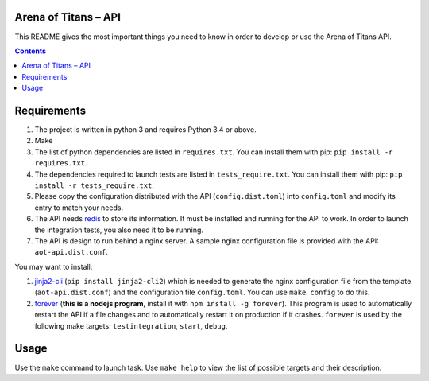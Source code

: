 Arena of Titans – API
=====================

This README gives the most important things you need to know in order to develop
or use the Arena of Titans API.

.. contents::


Requirements
============

#. The project is written in python 3 and requires Python 3.4 or above.
#. Make
#. The list of python dependencies are listed in ``requires.txt``. You can
   install them with pip: ``pip install -r requires.txt``.
#. The dependencies required to launch tests are listed in
   ``tests_require.txt``. You can install them with pip: ``pip install -r
   tests_require.txt``.
#. Please copy the configuration distributed with the API (``config.dist.toml``)
   into ``config.toml`` and modify its entry to match your needs.
#. The API needs `redis <http://redis.io/>`_ to store its information. It must
   be installed and running for the API to work. In order to launch the
   integration tests, you also need it to be running.
#. The API is design to run behind a nginx server. A sample nginx configuration
   file is provided with the API: ``aot-api.dist.conf``.

You may want to install:

#. `jinja2-cli <https://pypi.python.org/pypi/jinja2-cli>`_ (``pip install
   jinja2-cli2``) which is needed to generate the nginx configuration file from
   the template (``aot-api.dist.conf``) and the configuration file
   ``config.toml``. You can use ``make config`` to do this.
#. `forever <https://github.com/foreverjs/forever>`_ (**this is a nodejs
   program**, install it with ``npm install -g forever``). This program is used
   to automatically restart the API if a file changes and to automatically
   restart it on production if it crashes. ``forever`` is used by the following
   make targets: ``testintegration``, ``start``, ``debug``.


Usage
=====

Use the ``make`` command to launch task. Use ``make help`` to view the list of
possible targets and their description.
